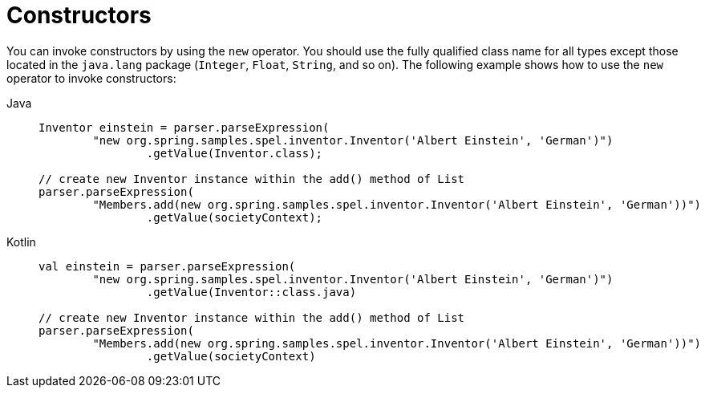 [[expressions-constructors]]
= Constructors

You can invoke constructors by using the `new` operator. You should use the fully
qualified class name for all types except those located in the `java.lang` package
(`Integer`, `Float`, `String`, and so on). The following example shows how to use the
`new` operator to invoke constructors:

[tabs]
======
Java::
+
[source,java,indent=0,subs="verbatim,quotes",role="primary"]
----
	Inventor einstein = parser.parseExpression(
		"new org.spring.samples.spel.inventor.Inventor('Albert Einstein', 'German')")
			.getValue(Inventor.class);

	// create new Inventor instance within the add() method of List
	parser.parseExpression(
		"Members.add(new org.spring.samples.spel.inventor.Inventor('Albert Einstein', 'German'))")
			.getValue(societyContext);
----

Kotlin::
+
[source,kotlin,indent=0,subs="verbatim,quotes",role="secondary"]
----
	val einstein = parser.parseExpression(
		"new org.spring.samples.spel.inventor.Inventor('Albert Einstein', 'German')")
			.getValue(Inventor::class.java)

	// create new Inventor instance within the add() method of List
	parser.parseExpression(
		"Members.add(new org.spring.samples.spel.inventor.Inventor('Albert Einstein', 'German'))")
			.getValue(societyContext)
----
======



